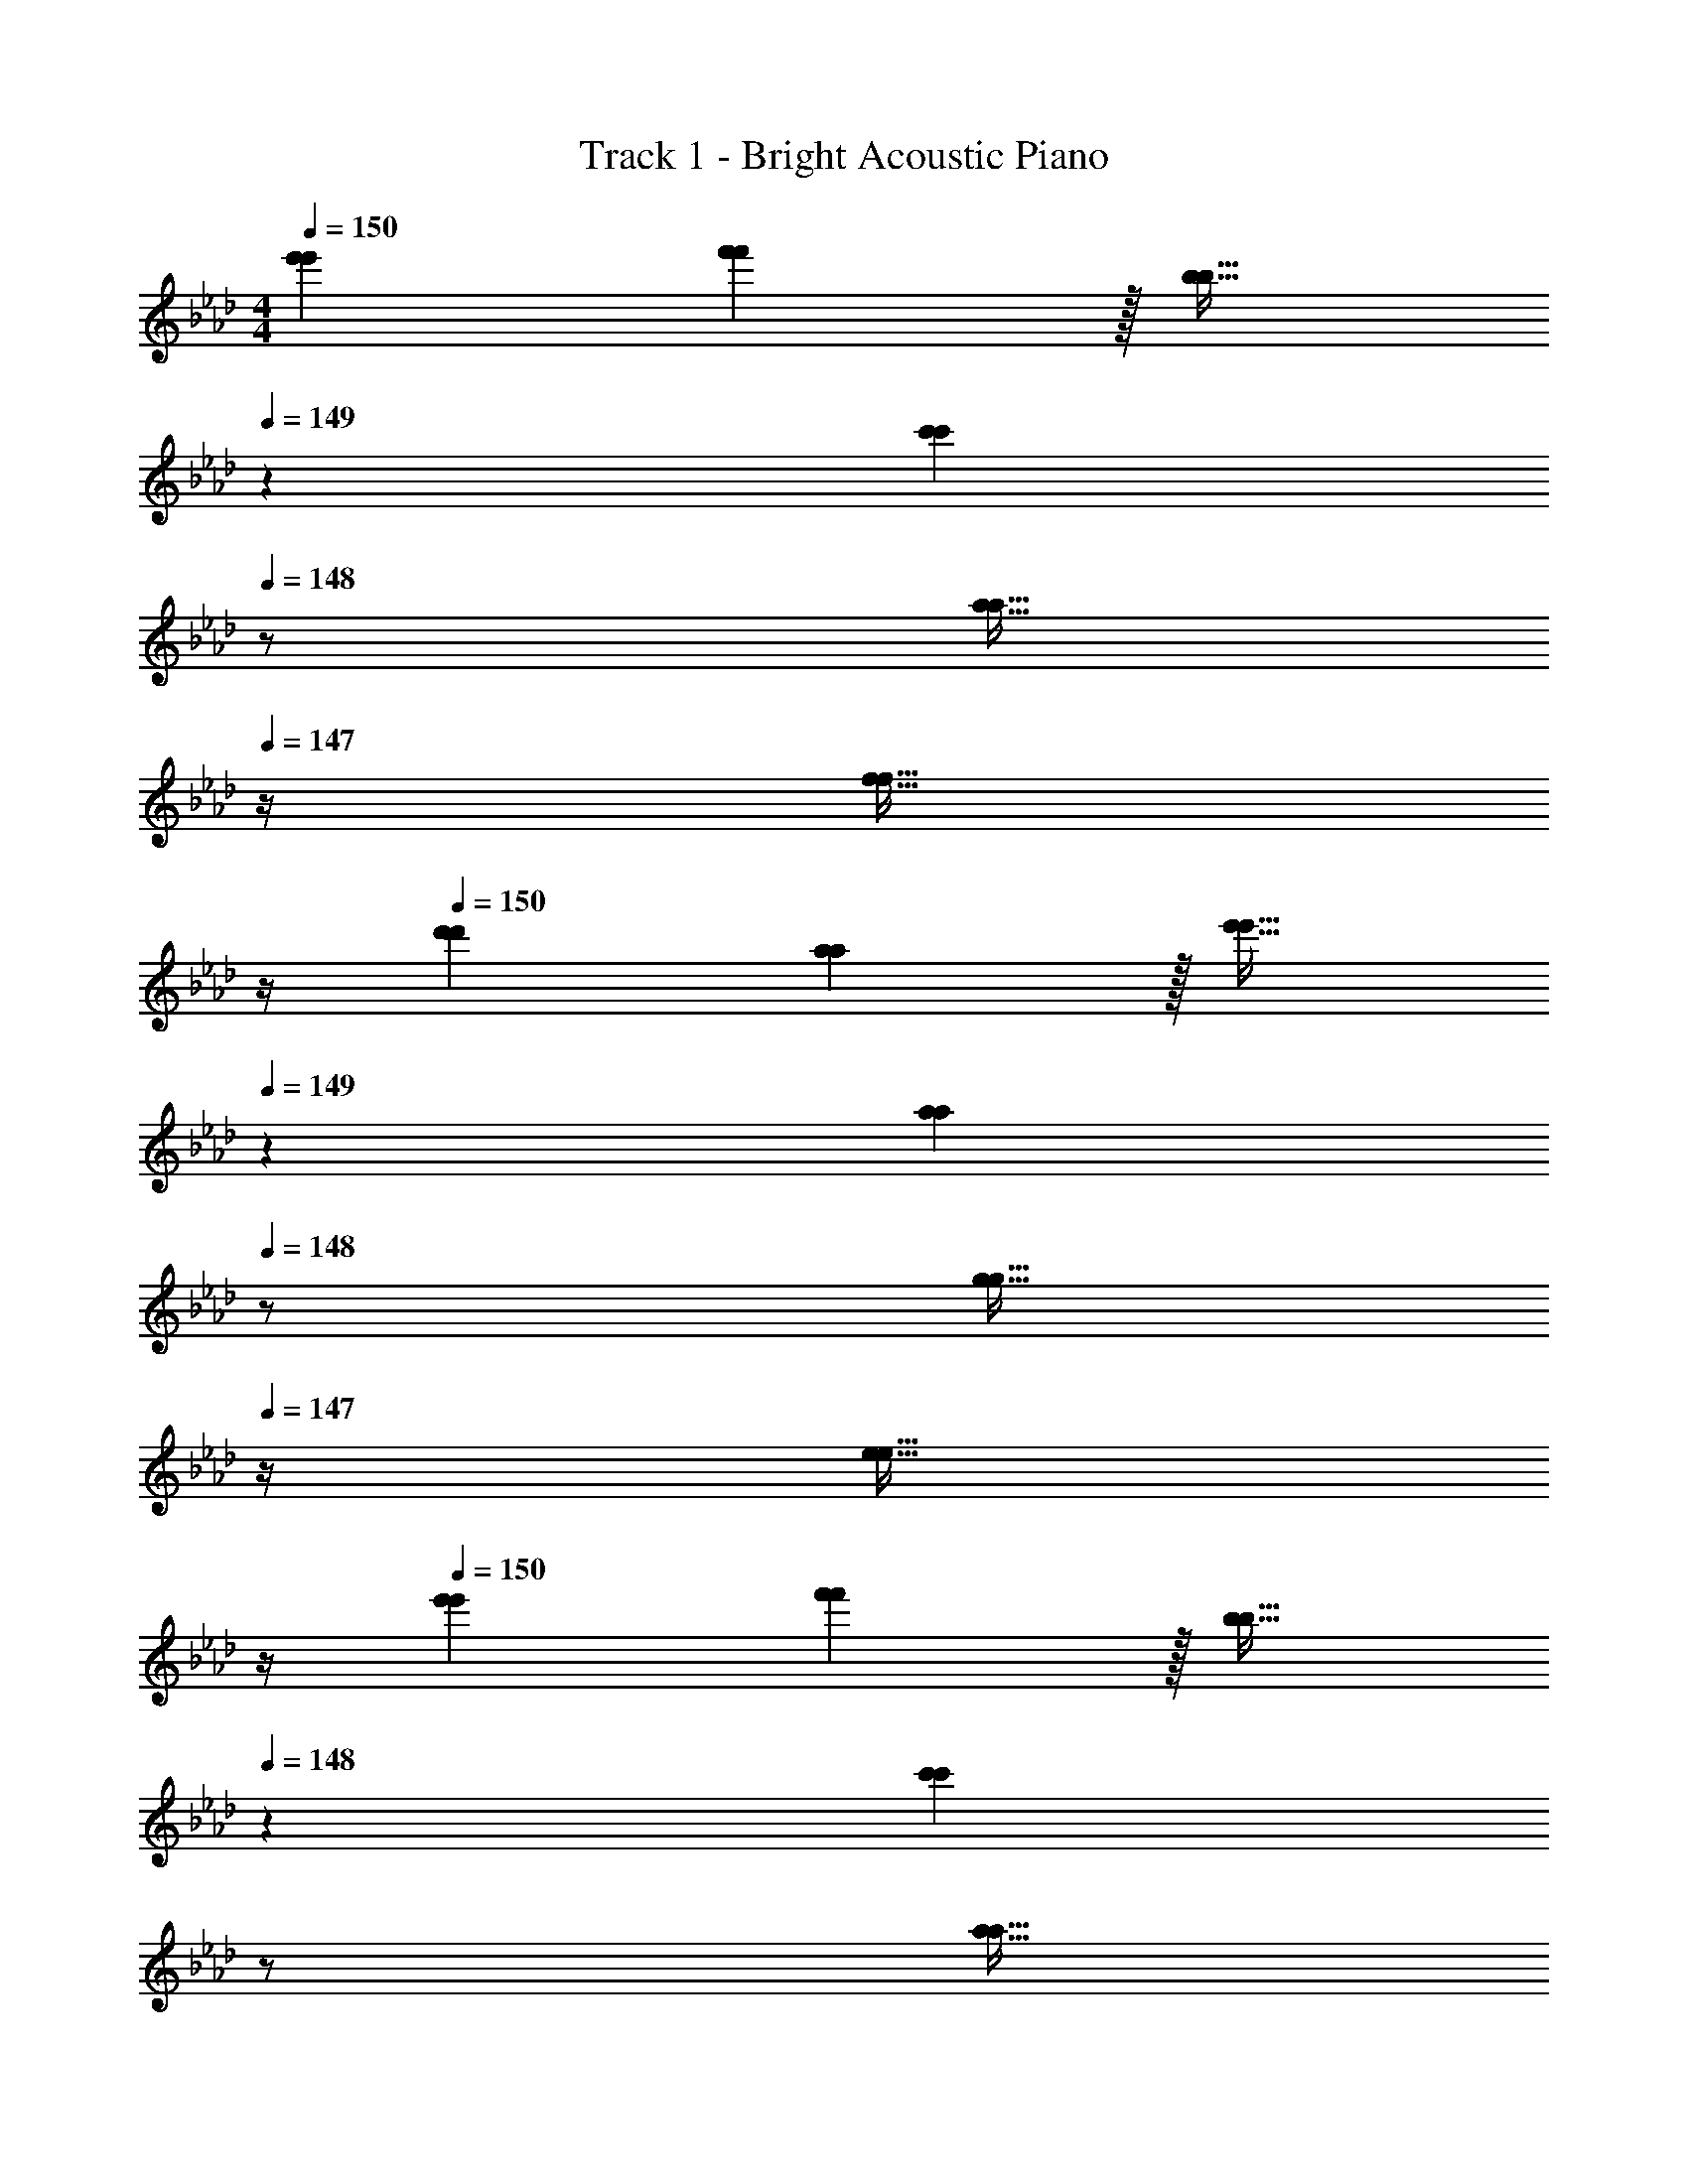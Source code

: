 X: 1
T: Track 1 - Bright Acoustic Piano
Z: ABC Generated by Starbound Composer v0.8.6
L: 1/4
M: 4/4
Q: 1/4=150
K: Fm
[e'7/9e'7/9] [f'13/18f'13/18] z/32 [b23/32b23/32] 
Q: 1/4=149
z/36 [z2/9c'13/18c'13/18] 
Q: 1/4=148
z/ [z/4a15/32a15/32] 
Q: 1/4=147
z/4 [z/4f15/32f15/32] 
Q: 1/4=146
z/4 
Q: 1/4=150
[d'7/9d'7/9] [a13/18a13/18] z/32 [e'23/32e'23/32] 
Q: 1/4=149
z/36 [z2/9a13/18a13/18] 
Q: 1/4=148
z/ [z/4g15/32g15/32] 
Q: 1/4=147
z/4 [z/4e15/32e15/32] 
Q: 1/4=146
z/4 
Q: 1/4=150
[e'7/9e'7/9] [f'13/18f'13/18] z/32 [b23/32b23/32] 
Q: 1/4=148
z/36 [z2/9c'13/18c'13/18] 
Q: 1/4=147
z/ 
Q: 1/4=146
[z/4a15/32a15/32] 
Q: 1/4=145
z/4 
Q: 1/4=144
[f15/32f15/32] z/32 
[z/4d'7/9d'7/9] 
Q: 1/4=150
z19/36 [a13/18a13/18] z/32 [e'23/32e'23/32] z/36 [a'13/18a'13/18] [g'g'] 
[e'7/9e'7/9F,,4C,8F,8] [f'13/18f'13/18] z/32 [b23/32b23/32] z/36 [c'13/18c'13/18] [a15/32a15/32] z/32 [f15/32f15/32] z/32 
[d'7/9d'7/9F,,3] [a13/18a13/18] z/32 [e'23/32e'23/32] z/36 [a13/18a13/18] [g15/32g15/32E,,] z/32 [e15/32e15/32] z/32 
[e'7/9e'7/9F,,4C,8F,8] [f'13/18f'13/18] z/32 [b23/32b23/32] z/36 [c'13/18c'13/18] [a15/32a15/32] z/32 [f15/32f15/32] z/32 
[d'7/9d'7/9F,,4] [a13/18a13/18] z/32 [e'23/32e'23/32] z/36 [a'13/18a'13/18] [z5/8g'g'] C,,/8 D,,/8 E,,/8 
[e'7/9e'7/9F,,4C,8F,8] [f'13/18f'13/18] z/32 [b23/32b23/32] z/36 [c'13/18c'13/18] [a15/32a15/32] z/32 [f15/32f15/32] z/32 
[d'7/9d'7/9F,,3] [a13/18a13/18] z/32 [e'23/32e'23/32] z/36 [a13/18a13/18] [g15/32g15/32E,,] z/32 [e15/32e15/32] z/32 
[e'7/9e'7/9F,,4C,4F,4] [f'13/18f'13/18] z/32 [b23/32b23/32] z/36 [c'13/18c'13/18] [a15/32a15/32] z/32 [f15/32f15/32] z/32 
[D,,17/32d'7/9d'7/9] D,,7/32 z/36 [E,,145/288a13/18a13/18] E,,7/32 z/32 [B,,15/32e'23/32e'23/32] z/4 
Q: 1/4=148
z/36 [z2/9a'13/18a'13/18] 
Q: 1/4=147
z/ 
Q: 1/4=146
[z/4g'g'] 
Q: 1/4=145
z/4 
Q: 1/4=144
z/ 
[z/4F,,7/24e7/9e'7/9e7/9e'7/9] 
Q: 1/4=150
z/24 F,,23/96 C,,71/288 [C,,2/9f13/18f13/18f'217/288f'217/288] z/32 F,,/4 F,,7/32 z/32 [C,,7/32B23/32B23/32b215/288b215/288] z/36 F,,2/9 z5/18 [C,,2/9c13/18c'13/18c13/18c'13/18] z/32 E,,7/32 F,,/4 [A,,/4A15/32A15/32a/a/] G,,/4 [F,,2/9F15/32F15/32f/f/] z/36 E,,7/32 z/32 
[D,,7/24d7/9d'7/9d7/9d'7/9] D,,23/96 A,,,71/288 [A,,,2/9A13/18A13/18a217/288a217/288] z/32 D,,/4 D,,7/32 z/32 [A,,,7/32e23/32e23/32e'215/288e'215/288] z/36 E,,2/9 z5/18 [B,,,2/9A13/18a13/18A13/18a13/18] z/32 E,,7/32 F,,/4 [A,,/4G15/32G15/32g/g/] G,,/4 [F,,2/9E15/32E15/32e/e/] z/36 E,,7/32 z/32 
[F,,7/24e7/9e'7/9e7/9e'7/9] F,,23/96 C,,71/288 [C,,2/9f13/18f13/18f'217/288f'217/288] z/32 F,,/4 F,,7/32 z/32 [C,,7/32B23/32B23/32b215/288b215/288] z/36 F,,2/9 z5/18 [C,,2/9c13/18c'13/18c13/18c'13/18] z/32 E,,7/32 F,,/4 [A,,/4A15/32A15/32a/a/] G,,/4 [F,,2/9F15/32F15/32f/f/] z/36 E,,7/32 z/32 
[D,,5/18d7/9d'7/9d7/9d'7/9] z73/288 D,,7/32 z/36 [A,,,2/9A13/18A13/18a217/288a217/288] z9/32 A,,,7/32 z/32 [D,,7/32e23/32e23/32e'215/288e'215/288] z/36 E,,2/9 z5/18 [C,,2/9a13/18a'13/18a13/18a'13/18] z/32 E,,7/32 F,,/4 [A,,/4gg'gg'] G,,/4 F,,2/9 z/36 E,,7/32 z/32 
[F,,7/24e7/9e'7/9e7/9e'7/9] F,,23/96 C,,71/288 [C,,2/9f13/18f13/18f'217/288f'217/288] z/32 F,,/4 F,,7/32 z/32 [C,,7/32B23/32B23/32b215/288b215/288] z/36 F,,2/9 z5/18 [C,,2/9c13/18c'13/18c13/18c'13/18] z/32 E,,7/32 F,,/4 [A,,/4A15/32A15/32a/a/] G,,/4 [F,,2/9F15/32F15/32f/f/] z/36 E,,7/32 z/32 
[D,,7/24d7/9d'7/9d7/9d'7/9] D,,23/96 A,,,71/288 [A,,,2/9A13/18A13/18a217/288a217/288] z/32 D,,/4 D,,7/32 z/32 [A,,,7/32e23/32e23/32e'215/288e'215/288] z/36 E,,2/9 z5/18 [B,,,2/9A13/18a13/18A13/18a13/18] z/32 E,,7/32 F,,/4 [A,,/4G15/32G15/32g/g/] G,,/4 [F,,2/9E15/32E15/32e/e/] z/36 E,,7/32 z/32 
[F,,7/24e7/9e'7/9e7/9e'7/9] F,,23/96 C,,71/288 [C,,2/9f13/18f13/18f'217/288f'217/288] z/32 F,,/4 F,,7/32 z/32 [C,,7/32B23/32B23/32b215/288b215/288] z/36 F,,2/9 z5/18 [C,,2/9c13/18c'13/18c13/18c'13/18] z/32 E,,7/32 F,,/4 [A,,/4A15/32A15/32a/a/] G,,/4 [F,,2/9F15/32F15/32f/f/] z/36 E,,7/32 z/32 
[D,,5/18d7/9d'7/9d7/9d'7/9] z73/288 D,,7/32 z/36 [A,,,2/9A13/18A13/18a217/288a217/288] z9/32 A,,,7/32 z/32 [D,,7/32e23/32e23/32e'215/288e'215/288] z/36 E,,2/9 z5/18 [C,,2/9a13/18a'13/18a13/18a'13/18] z/32 E,,7/32 F,,/4 [A,,/4gg'gg'] G,,/4 F,,2/9 z/36 E,,7/32 z/32 
[F,,7/24e7/9e'7/9e7/9e'7/9E,8] F,,23/96 C,,71/288 [C,,2/9f13/18f13/18f'217/288f'217/288] z/32 F,,/4 F,,7/32 z/32 [C,,7/32B23/32B23/32b215/288b215/288] z/36 F,,2/9 z5/18 [C,,2/9c13/18c'13/18c13/18c'13/18] z/32 E,,7/32 F,,/4 [A,,/4A15/32A15/32a/a/] G,,/4 [F,,2/9F15/32F15/32f/f/] z/36 E,,7/32 z/32 
[D,,7/24d7/9d'7/9d7/9d'7/9] D,,23/96 A,,,71/288 [A,,,2/9A13/18A13/18a217/288a217/288] z/32 D,,/4 D,,7/32 z/32 [A,,,7/32e23/32e23/32e'215/288e'215/288] z/36 E,,2/9 z5/18 [B,,,2/9A13/18a13/18A13/18a13/18] z/32 E,,7/32 F,,/4 [A,,/4G15/32G15/32g/g/] G,,/4 [F,,2/9E15/32E15/32e/e/] z/36 E,,7/32 z/32 
[F,,7/24e7/9e'7/9e7/9e'7/9B,,8] F,,23/96 C,,71/288 [C,,2/9f13/18f13/18f'217/288f'217/288] z/32 F,,/4 F,,7/32 z/32 [C,,7/32B23/32B23/32b215/288b215/288] z/36 F,,2/9 z5/18 [C,,2/9c13/18c'13/18c13/18c'13/18] z/32 E,,7/32 F,,/4 [A,,/4A15/32A15/32a/a/] G,,/4 [F,,2/9F15/32F15/32f/f/] z/36 E,,7/32 z/32 
[D,,5/18d7/9d'7/9d7/9d'7/9] z73/288 D,,7/32 z/36 [A,,,2/9A13/18A13/18a217/288a217/288] z9/32 A,,,7/32 z/32 [D,,7/32e23/32e23/32e'215/288e'215/288] z/36 E,,2/9 z5/18 [C,,2/9a13/18a'13/18a13/18a'13/18] z/32 E,,7/32 F,,/4 [A,,/4gg'gg'] G,,/4 F,,2/9 z/36 E,,7/32 z/32 
[F,,7/24e7/9e'7/9e7/9e'7/9E,8] F,,23/96 C,,71/288 [C,,2/9f13/18f13/18f'217/288f'217/288] z/32 F,,/4 F,,7/32 z/32 [C,,7/32B23/32B23/32b215/288b215/288] z/36 F,,2/9 z5/18 [C,,2/9c13/18c'13/18c13/18c'13/18] z/32 E,,7/32 F,,/4 [A,,/4A15/32A15/32a/a/] G,,/4 [F,,2/9F15/32F15/32f/f/] z/36 E,,7/32 z/32 
[D,,7/24d7/9d'7/9d7/9d'7/9] D,,23/96 A,,,71/288 [A,,,2/9A13/18A13/18a217/288a217/288] z/32 D,,/4 D,,7/32 z/32 [A,,,7/32e23/32e23/32e'215/288e'215/288] z/36 E,,2/9 z5/18 [B,,,2/9A13/18a13/18A13/18a13/18] z/32 E,,7/32 F,,/4 [A,,/4G15/32G15/32g/g/] G,,/4 [F,,2/9E15/32E15/32e/e/] z/36 E,,7/32 z/32 
[F,,7/24e7/9e'7/9e7/9e'7/9B,,8] F,,23/96 C,,71/288 [C,,2/9f13/18f13/18f'217/288f'217/288] z/32 F,,/4 F,,7/32 z/32 [C,,7/32B23/32B23/32b215/288b215/288] z/36 F,,2/9 z5/18 [C,,2/9c13/18c'13/18c13/18c'13/18] z/32 E,,7/32 F,,/4 [A,,/4A15/32A15/32a/a/] G,,/4 [F,,2/9F15/32F15/32f/f/] z/36 E,,7/32 z/32 
[D,,5/18d7/9d'7/9d7/9d'7/9] z73/288 D,,7/32 z/36 [A,,,2/9A13/18A13/18a217/288a217/288] z9/32 A,,,7/32 z/32 [D,,7/32e23/32e23/32e'215/288e'215/288] z/36 E,,2/9 z5/18 [C,,2/9a13/18a'13/18a13/18a'13/18] z/32 E,,7/32 F,,/4 [A,,/4gg'gg'] G,,/4 F,,2/9 z/36 E,,7/32 z/32 
[F,,9/32C7/9C7/9F,4] z/4 C,7/32 z/36 [F,,2/9F13/18F13/18] z17/32 [A15/32A15/32F,,15/32] z/32 [z71/288C159/32F159/32C159/32F159/32] [z73/288F,,49/180] [z7/32E,,25/96] F,,/4 [F,,7/24a15/32a15/32] z5/24 [f15/32f15/32E,,15/32] z/32 
[F,,9/32d'7/9d'7/9D,65/32] z/4 C,7/32 z/36 [F,,2/9a13/18a13/18] z17/32 [F,,15/32e'23/32e'23/32] z/32 [z71/288E,63/32] [z73/288F,,49/180a13/18a13/18] [z7/32E,,25/96] F,,/4 [F,,7/24G15/32G15/32] z5/24 [A15/32A15/32E,,15/32] z/32 
[F,,9/32C65/32C65/32B193/32B193/32F,8] z/4 C,7/32 z/36 [F,,2/9f'13/18f'13/18] z17/32 [F,,15/32b23/32b23/32] z/32 [z71/288F63/32F63/32] [z73/288F,,49/180c'13/18c'13/18] [z7/32E,,25/96] F,,/4 [F,,7/24a15/32a15/32] z5/24 [f15/32f15/32E,,15/32] z/32 
[F,,9/32E65/32E65/32] z/4 C,7/32 z/36 [F,,2/9a13/18a13/18] z17/32 [e'15/32e'15/32F,,15/32] z/32 [z71/288G15/32G15/32] [z73/288F,,49/180] [z7/32E,,25/96A7/16A7/16] F,,/4 [F,,7/24B15/32B15/32] z5/24 [c15/32c15/32E,,15/32] z/32 
[F,,9/32F,4C7G7C7G7] z/4 C,7/32 z/36 [F,,2/9f'13/18f'13/18] z17/32 [F,,15/32b23/32b23/32] z5/18 [z73/288F,,49/180c'13/18c'13/18] [z7/32E,,25/96] F,,/4 [F,,7/24a15/32a15/32] z5/24 [f15/32f15/32E,,15/32] z/32 
[F,,9/32d'7/9d'7/9D,65/32] z/4 C,7/32 z/36 [F,,2/9a13/18a13/18] z17/32 [F,,15/32e'23/32e'23/32] z/32 [z71/288E,63/32] [z73/288F,,49/180a13/18a13/18] [z7/32E,,25/96] F,,/4 [F,,7/24g15/32g15/32] z5/24 [e15/32e15/32E,,15/32] z/32 
[F,,9/32C3G3C3G3F,8] z/4 C,7/32 z/36 [F,,2/9f'13/18f'13/18] z17/32 [F,,15/32b23/32b23/32] z5/18 [z73/288F,,49/180c'13/18c'13/18] [z7/32E,,25/96] F,,/4 [F,,7/24G,FG,F] z5/24 E,,15/32 z/32 
[F,,9/32A,4C4A,4C4] z/4 C,7/32 z/36 [F,,2/9a13/18a13/18] z17/32 [F,,15/32e'23/32e'23/32] z5/18 [z73/288F,,49/180a'13/18a'13/18] [z7/32E,,25/96] F,,/4 [F,,7/24g'g'] z5/24 E,,15/32 z/32 
[F,,9/32C7/9C7/9F,4] z/4 C,7/32 z/36 [F,,2/9F13/18F13/18] z17/32 [A15/32A15/32F,,15/32] z/32 [z71/288C159/32F159/32C159/32F159/32] [z73/288F,,49/180] [z7/32E,,25/96] F,,/4 [F,,7/24a15/32a15/32] z5/24 [f15/32f15/32E,,15/32] z/32 
[F,,9/32d'7/9d'7/9D,65/32] z/4 C,7/32 z/36 [F,,2/9a13/18a13/18] z17/32 [F,,15/32e'23/32e'23/32] z/32 [z71/288E,63/32] [z73/288F,,49/180a13/18a13/18] [z7/32E,,25/96] F,,/4 [F,,7/24G15/32G15/32] z5/24 [A15/32A15/32E,,15/32] z/32 
[F,,9/32C65/32C65/32B193/32B193/32F,8] z/4 C,7/32 z/36 [F,,2/9f'13/18f'13/18] z17/32 [F,,15/32b23/32b23/32] z/32 [z71/288F63/32F63/32] [z73/288F,,49/180c'13/18c'13/18] [z7/32E,,25/96] F,,/4 [F,,7/24a15/32a15/32] z5/24 [f15/32f15/32E,,15/32] z/32 
[F,,9/32E65/32E65/32] z/4 C,7/32 z/36 [F,,2/9a13/18a13/18] z17/32 [e'15/32e'15/32F,,15/32] z/32 [z71/288G15/32G15/32] [z73/288F,,49/180] [z7/32E,,25/96A7/16A7/16] F,,/4 [F,,7/24B15/32B15/32] z5/24 [c15/32c15/32E,,15/32] z/32 
[F,,9/32F,4A193/32A193/32e7e7] z/4 C,7/32 z/36 [F,,2/9f'13/18f'13/18] z17/32 [F,,15/32b23/32b23/32] z5/18 [z73/288F,,49/180c'13/18c'13/18] [z7/32E,,25/96] F,,/4 [F,,7/24a15/32a15/32] z5/24 [f15/32f15/32E,,15/32] z/32 
[F,,9/32d'7/9d'7/9D,65/32] z/4 C,7/32 z/36 [F,,2/9a13/18a13/18] z17/32 [e'15/32e'15/32F,,15/32] z/32 [z71/288G31/32G31/32E,63/32] [z73/288F,,49/180] [z7/32E,,25/96] F,,/4 [F,,7/24fGfG] z5/24 E,,15/32 z/32 
[F,,9/32=A8c8A8c8F,8] z/4 C,7/32 z/36 [F,,2/9f'13/18f'13/18] z17/32 [F,,15/32b23/32b23/32] z5/18 [z73/288F,,49/180c'13/18c'13/18] [z7/32E,,25/96] F,,/4 [F,,7/24a15/32a15/32] z5/24 [f15/32f15/32E,,15/32] z/32 
[F,,9/32d'7/9d'7/9] z/4 C,7/32 z/36 [F,,2/9a13/18a13/18] z17/32 [F,,15/32e'23/32e'23/32] z5/18 [z73/288F,,49/180a'13/18a'13/18] [z7/32E,,25/96] [z/4F,,7/24] [z/4G,,7/24g'g'] F,,/7 z3/28 E,,15/32 z/32 
[F,,9/32C7/9C7/9F,4] z/4 C,7/32 z/36 [F,,2/9F13/18F13/18] z17/32 [_A15/32A15/32F,,15/32] z/32 [z71/288C159/32F159/32C159/32F159/32] [z73/288F,,49/180] [z7/32E,,25/96] F,,/4 [F,,7/24a15/32a15/32] z5/24 [f15/32f15/32E,,15/32] z/32 
[F,,9/32d'7/9d'7/9D,65/32] z/4 C,7/32 z/36 [F,,2/9a13/18a13/18] z17/32 [F,,15/32e'23/32e'23/32] z/32 [z71/288E,63/32] [z73/288F,,49/180a13/18a13/18] [z7/32E,,25/96] F,,/4 [F,,7/24G15/32G15/32] z5/24 [A15/32A15/32E,,15/32] z/32 
[F,,9/32C65/32C65/32B193/32B193/32F,8] z/4 C,7/32 z/36 [F,,2/9f'13/18f'13/18] z17/32 [F,,15/32b23/32b23/32] z/32 [z71/288F63/32F63/32] [z73/288F,,49/180c'13/18c'13/18] [z7/32E,,25/96] F,,/4 [F,,7/24a15/32a15/32] z5/24 [f15/32f15/32E,,15/32] z/32 
[F,,9/32E65/32E65/32] z/4 C,7/32 z/36 [F,,2/9a13/18a13/18] z17/32 [e'15/32e'15/32F,,15/32] z/32 [z71/288G15/32G15/32] [z73/288F,,49/180] [z7/32E,,25/96A7/16A7/16] F,,/4 [F,,7/24B15/32B15/32] z5/24 [c15/32c15/32E,,15/32] z/32 
[F,,9/32F,4C7G7C7G7] z/4 C,7/32 z/36 [F,,2/9f'13/18f'13/18] z17/32 [F,,15/32b23/32b23/32] z5/18 [z73/288F,,49/180c'13/18c'13/18] [z7/32E,,25/96] F,,/4 [F,,7/24a15/32a15/32] z5/24 [f15/32f15/32E,,15/32] z/32 
[F,,9/32d'7/9d'7/9D,65/32] z/4 C,7/32 z/36 [F,,2/9a13/18a13/18] z17/32 [F,,15/32e'23/32e'23/32] z/32 [z71/288E,63/32] [z73/288F,,49/180a13/18a13/18] [z7/32E,,25/96] F,,/4 [F,,7/24g15/32g15/32] z5/24 [e15/32e15/32E,,15/32] z/32 
[F,,9/32C3G3C3G3F,8] z/4 C,7/32 z/36 [F,,2/9f'13/18f'13/18] z17/32 [F,,15/32b23/32b23/32] z5/18 [z73/288F,,49/180c'13/18c'13/18] [z7/32E,,25/96] F,,/4 [F,,7/24G,FG,F] z5/24 E,,15/32 z/32 
[F,,9/32A,4C4A,4C4] z/4 C,7/32 z/36 [F,,2/9a13/18a13/18] z17/32 [F,,15/32e'23/32e'23/32] z5/18 [z73/288F,,49/180a'13/18a'13/18] [z7/32E,,25/96] F,,/4 [F,,7/24g'g'] z5/24 E,,15/32 z/32 
[F,,9/32C7/9C7/9F,4] z/4 C,7/32 z/36 [F,,2/9F13/18F13/18] z17/32 [A15/32A15/32F,,15/32] z/32 [z71/288C159/32F159/32C159/32F159/32] [z73/288F,,49/180] [z7/32E,,25/96] F,,/4 [F,,7/24a15/32a15/32] z5/24 [f15/32f15/32E,,15/32] z/32 
[F,,9/32d'7/9d'7/9D,65/32] z/4 C,7/32 z/36 [F,,2/9a13/18a13/18] z17/32 [F,,15/32e'23/32e'23/32] z/32 [z71/288E,63/32] [z73/288F,,49/180a13/18a13/18] [z7/32E,,25/96] F,,/4 [F,,7/24G15/32G15/32] z5/24 [A15/32A15/32E,,15/32] z/32 
[F,,9/32C65/32C65/32B193/32B193/32F,8] z/4 C,7/32 z/36 [F,,2/9f'13/18f'13/18] z17/32 [F,,15/32b23/32b23/32] z/32 [z71/288F63/32F63/32] [z73/288F,,49/180c'13/18c'13/18] [z7/32E,,25/96] F,,/4 [F,,7/24a15/32a15/32] z5/24 [f15/32f15/32E,,15/32] z/32 
[F,,9/32E65/32E65/32] z/4 C,7/32 z/36 [F,,2/9a13/18a13/18] z17/32 [e'15/32e'15/32F,,15/32] z/32 [z71/288G15/32G15/32] [z73/288F,,49/180] [z7/32E,,25/96A7/16A7/16] F,,/4 [F,,7/24B15/32B15/32] z5/24 [c15/32c15/32E,,15/32] z/32 
[F,,9/32F,4A193/32A193/32e7e7] z/4 C,7/32 z/36 [F,,2/9f'13/18f'13/18] z17/32 [F,,15/32b23/32b23/32] z5/18 [z73/288F,,49/180c'13/18c'13/18] [z7/32E,,25/96] F,,/4 [F,,7/24a15/32a15/32] z5/24 [f15/32f15/32E,,15/32] z/32 
[F,,9/32d'7/9d'7/9D,65/32] z/4 C,7/32 z/36 [F,,2/9a13/18a13/18] z17/32 [e'15/32e'15/32F,,15/32] z/32 [z71/288G31/32G31/32E,63/32] [z73/288F,,49/180] [z7/32E,,25/96] F,,/4 [F,,7/24fGfG] z5/24 E,,15/32 z/32 
[F,,9/32F,4=A8c8A8c8] z/4 C,7/32 z/36 [F,,2/9f'13/18f'13/18] z17/32 [F,,15/32b23/32b23/32] z5/18 [z73/288F,,49/180c'13/18c'13/18] [z7/32E,,25/96] F,,/4 [F,,7/24a15/32a15/32] z5/24 [f15/32f15/32E,,15/32] z/32 
[F,,9/32d'7/9d'7/9F,7/4] z/4 C,7/32 z/36 [F,,2/9a13/18a13/18] z17/32 [F,,7/32e'31/32e'31/32] z/36 [E,13/18E,,20/9] z/32 [a23/32a23/32F,23/32] [z7/12g3/4g3/4G,3/4] [z/12D,19/6] [z/12A,37/12] 
M: 3/4
[f/f/E3] z/32 [c'15/32c'15/32] z/32 [b15/32b15/32] z/32 [c'15/32c'15/32] z/32 [a7/16a7/16] z/32 [z/3c'15/32c'15/32] [z/6E,19/6] [g33/32g33/32F3] 
[g15/32g15/32] z/32 [a15/32a15/32] z/32 [g7/16g7/16] z/32 [z4/9a15/32a15/32] B,/18 [g49/32g49/32C3] [z125/96b47/32b47/32] 
[z/12C,/6] F,/12 [f49/32f49/32A,49/32C3] [z125/96e47/32e47/32G,47/32] [z/12D,19/6] [z/12A,37/12] [f/f/E3] z/32 [c'15/32c'15/32] z/32 
[b15/32b15/32] z/32 [c'15/32c'15/32] z/32 [a7/16a7/16] z/32 [z/3c'15/32c'15/32] [z/6E,19/6] [g33/32g33/32F3] [g15/32g15/32] z/32 [a15/32a15/32] z/32 
[g7/16g7/16] z/32 [z5/12a15/32a15/32] B,/12 [g33/32g33/32G3] [bb] [z23/32e'31/32e'31/32] [=d'/8d'/8] [_d'/8d'/8F,/8] [_A33/32c'53/18c'53/18B,3] 
G [z77/96E31/32] [z/12D,19/6] [z/12A,37/12] [z17/32f3f3E3] [c'15/32c'15/32] z/32 [b15/32b15/32] z/32 [c'15/32c'15/32] z/32 
[a7/16a7/16] z/32 [z/3c'15/32c'15/32] [z/6E,19/6] [g33/32g33/32e3e3F3] [g15/32g15/32] z/32 [a15/32a15/32] z/32 [g7/16g7/16] z/32 [z4/9a15/32a15/32] B,/18 [g49/32g49/32c3c3C3] 
[z125/96b47/32b47/32] [z/12C,/6] F,/12 [f49/32B49/32f49/32B49/32A,49/32C3] [z125/96e47/32A47/32e47/32A47/32G,47/32] 
[z/12D,19/6] [z/12A,37/12] [z17/32f3f3E3] [c'15/32c'15/32] z/32 [b15/32b15/32] z/32 [c'15/32c'15/32] z/32 [a7/16a7/16] z/32 [z/3c'15/32c'15/32] [z/6E,19/6] [g33/32g33/32e3e3F3] 
[g15/32g15/32] z/32 [a15/32a15/32] z/32 [g7/16g7/16] z/32 [z5/12a15/32a15/32] B,/12 [g33/32g33/32c3c3G3] [bb] 
[z23/32e'31/32e'31/32] [=d'/8d'/8] [_d'/8d'/8F,/8] [A33/32c'53/18c'53/18f3f3B,3] G E31/32 [c/c/D,,/f17/32f17/32D,17/32] z/32 
[a15/32a15/32F,15/32c'/c'/D,/A,/] z/32 [g15/32g15/32D,,15/32b/b/D,/] z/32 [F,15/32a/c'/a/c'/D,/A,/] z/32 [f7/16f7/16D,,7/16a15/32a15/32D,15/32] z/32 [a15/32a15/32D,15/32F,15/32c'/c'/A,/] z/32 [e3/7g3/7e3/7g3/7E,,/E,17/32] z23/224 [G,15/32E,/B,/] z/32 [e15/32e15/32E,,15/32g/g/E,/] z/32 
[f15/32f15/32G,15/32a/a/E,/B,/] z/32 [e7/16e7/16E,,7/16g15/32g15/32E,15/32] z/32 [f15/32f15/32E,15/32G,15/32a/a/B,/] z/32 [C,,/C,17/32e49/32g49/32e49/32g49/32] z/32 [E,15/32G,15/32B,/] z/32 [C,,15/32C,/] z/32 [E,15/32G,15/32B,/g47/32b47/32g47/32b47/32] z/32 [C,,7/16C,15/32] z/32 [E,15/32G,15/32B,/] z/32 
[F,,/F,17/32c49/32f49/32c49/32f49/32] z/32 [A,15/32F,/C/] z/32 [F,,15/32F,/] z/32 [F,15/32A,15/32C/B47/32e47/32B47/32e47/32] z/32 [E,,7/16E,15/32] z/32 [E,15/32G,15/32B,/] z/32 [c/c/D,,/f17/32f17/32D,17/32] z/32 [a15/32a15/32F,15/32c'/c'/D,/A,/] z/32 
[g15/32g15/32D,,15/32b/b/D,/] z/32 [F,15/32a/c'/a/c'/D,/A,/] z/32 [f7/16f7/16D,,7/16a15/32a15/32D,15/32] z/32 [a15/32a15/32D,15/32F,15/32c'/c'/A,/] z/32 [e3/7g3/7e3/7g3/7E,,/E,17/32] z23/224 [G,15/32E,/B,/] z/32 [e15/32e15/32E,,15/32g/g/E,/] z/32 [f15/32f15/32G,15/32a/a/E,/B,/] z/32 
[e7/16e7/16E,,7/16g15/32g15/32E,15/32] z/32 [f15/32f15/32E,15/32G,15/32a/a/B,/] z/32 [C,,/C,17/32e33/32g33/32e33/32g33/32] z/32 [E,15/32G,15/32B,/] z/32 [C,,15/32C,/bb] z/32 [E,15/32G,15/32B,/] z/32 [C,,7/16C,15/32e'31/32e'31/32] z/32 [z/4E,15/32G,15/32B,/] [=d'/8d'/8] [_d'/8d'/8] [F,,/F,17/32=a53/18a53/18c'3c'3] z/32 
[=A,15/32F,/C/] z/32 [F,,15/32F,/] z/32 [F,15/32A,15/32C/] z/32 [E,,7/16E,15/32] z/32 [E,15/32G,15/32B,/] z/32 [c/c/D,,/f17/32f17/32D,17/32] z/32 [_a15/32a15/32F,15/32c'/c'/D,/_A,/] z/32 [g15/32g15/32D,,15/32b/b/D,/] z/32 
[F,15/32a/c'/a/c'/D,/A,/] z/32 [f7/16f7/16D,,7/16a15/32a15/32D,15/32] z/32 [a15/32a15/32D,15/32F,15/32c'/c'/A,/] z/32 [e3/7g3/7e3/7g3/7E,,/E,17/32] z23/224 [G,15/32E,/B,/] z/32 [e15/32e15/32E,,15/32g/g/E,/] z/32 [f15/32f15/32G,15/32a/a/E,/B,/] z/32 [e7/16e7/16E,,7/16g15/32g15/32E,15/32] z/32 [f15/32f15/32E,15/32G,15/32a/a/B,/] z/32 
[C,,/C,17/32e49/32g49/32e49/32g49/32] z/32 [E,15/32G,15/32B,/] z/32 [C,,15/32C,/] z/32 [E,15/32G,15/32B,/g47/32b47/32g47/32b47/32] z/32 [C,,7/16C,15/32] z/32 [E,15/32G,15/32B,/] z/32 [F,,/F,17/32c49/32f49/32c49/32f49/32] z/32 [A,15/32F,/C/] z/32 
[F,,15/32F,/] z/32 [F,15/32A,15/32C/B47/32e47/32B47/32e47/32] z/32 [E,,7/16E,15/32] z/32 [E,15/32G,15/32B,/] z/32 [D,,/D,17/32d3/d3/f49/32f49/32] z/32 [F,15/32D,/A,/] z/32 [D,,15/32D,/] z/32 [A15/32A15/32F,15/32c/c/D,/A,/] z/32 
[c7/16c7/16D,,7/16e15/32e15/32D,15/32] z/32 [d15/32d15/32D,15/32F,15/32f/f/A,/] z/32 [E,,/E,17/32f33/32a33/32f33/32a33/32] z/32 [G,15/32E,/B,/] z/32 [E,,15/32E,/egeg] z/32 [G,15/32E,/B,/] z/32 [E,,7/16E,15/32B31/32e31/32B31/32e31/32] z/32 [E,15/32G,15/32B,/] z/32 [C,,/C,17/32B3f3B3f3] z/32 
[E,15/32G,15/32B,/] z/32 [C,,15/32C,/] z/32 [E,15/32G,15/32B,/] z/32 [C,,7/16C,15/32] z/32 [E,15/32G,15/32B,/] z/32 [F,,/F,17/32=A3f3A3f3] z/32 [=A,15/32F,/C/] z/32 [F,,15/32F,/] z/32 
[F,15/32A,15/32C/] z/32 [E,,7/16E,15/32] z/32 [E,15/32G,15/32B,/] z/32 [f/f/D,,/c'17/32f'17/32c'17/32f'17/32D,17/32] z/32 [c'15/32a'15/32c'15/32a'15/32F,15/32c''/c''/D,/_A,/] z/32 [b15/32g'15/32b15/32g'15/32D,,15/32b'/b'/D,/] z/32 [c'15/32a'15/32c'15/32a'15/32F,15/32c''/c''/D,/A,/] z/32 [a7/16f'7/16a7/16f'7/16D,,7/16a'15/32a'15/32D,15/32] z/32 [c'15/32a'15/32c'15/32a'15/32D,15/32F,15/32c''/c''/A,/] z/32 
[g3/7e'3/7g'3/7g3/7e'3/7g'3/7E,,/E,17/32] z23/224 [G,15/32E,/B,/] z/32 [g15/32e'15/32g15/32e'15/32E,,15/32g'/g'/E,/] z/32 [a15/32f'15/32a15/32f'15/32G,15/32a'/a'/E,/B,/] z/32 [g7/16e'7/16g7/16e'7/16E,,7/16g'15/32g'15/32E,15/32] z/32 [a15/32f'15/32a15/32f'15/32E,15/32G,15/32a'/a'/B,/] z/32 [C,,/C,17/32g49/32e'49/32g'49/32g49/32e'49/32g'49/32] z/32 [E,15/32G,15/32B,/] z/32 
[C,,15/32C,/] z/32 [E,15/32G,15/32B,/b47/32g'47/32b'47/32b47/32g'47/32b'47/32] z/32 [C,,7/16C,15/32] z/32 [E,15/32G,15/32B,/] z/32 [F,,/F,17/32f49/32c'49/32f'49/32f49/32c'49/32f'49/32] z/32 [A,15/32F,/C/] z/32 [F,,15/32F,/] z/32 [F,15/32A,15/32C/e47/32b47/32e'47/32e47/32b47/32e'47/32] z/32 
[E,,7/16E,15/32] z/32 [E,15/32G,15/32B,/] z/32 [f/f/D,,/c'17/32f'17/32c'17/32f'17/32D,17/32] z/32 [c'15/32a'15/32c'15/32a'15/32F,15/32c''/c''/D,/A,/] z/32 [b15/32g'15/32b15/32g'15/32D,,15/32b'/b'/D,/] z/32 [c'15/32a'15/32c'15/32a'15/32F,15/32c''/c''/D,/A,/] z/32 [a7/16f'7/16a7/16f'7/16D,,7/16a'15/32a'15/32D,15/32] z/32 [c'15/32a'15/32c'15/32a'15/32D,15/32F,15/32c''/c''/A,/] z/32 [g3/7e'3/7g'3/7g3/7e'3/7g'3/7E,,/E,17/32] z23/224 
[G,15/32E,/B,/] z/32 [g15/32e'15/32g15/32e'15/32E,,15/32g'/g'/E,/] z/32 [a15/32f'15/32a15/32f'15/32G,15/32a'/a'/E,/B,/] z/32 [g7/16e'7/16g7/16e'7/16E,,7/16g'15/32g'15/32E,15/32] z/32 [a15/32f'15/32a15/32f'15/32E,15/32G,15/32a'/a'/B,/] z/32 [C,,/C,17/32g33/32e'33/32g'33/32g33/32e'33/32g'33/32] z/32 [E,15/32G,15/32B,/] z/32 [C,,15/32C,/bb'bb'] z/32 
[E,15/32G,15/32B,/] z/32 [C,,7/16C,15/32e''19/32e''19/32e'31/32e'31/32] z/32 [z/4E,15/32G,15/32B,/] [=d''/8d''/8] [_d''/8d''/8] [F,,/F,17/32=a'53/18a'53/18c'3c''3c'3c''3] z/32 [=A,15/32F,/C/] z/32 [F,,15/32F,/] z/32 [F,15/32A,15/32C/] z/32 [E,,7/16E,15/32] z/32 [E,15/32G,15/32B,/] z/32 
[f/f/D,,/c'17/32f'17/32c'17/32f'17/32D,17/32] z/32 [c'15/32_a'15/32c'15/32a'15/32F,15/32c''/c''/D,/_A,/] z/32 [b15/32g'15/32b15/32g'15/32D,,15/32b'/b'/D,/] z/32 [c'15/32a'15/32c'15/32a'15/32F,15/32c''/c''/D,/A,/] z/32 [a7/16f'7/16a7/16f'7/16D,,7/16a'15/32a'15/32D,15/32] z/32 [c'15/32a'15/32c'15/32a'15/32D,15/32F,15/32c''/c''/A,/] z/32 [g3/7e'3/7g'3/7g3/7e'3/7g'3/7E,,/E,17/32] z23/224 [G,15/32E,/B,/] z/32 
[g15/32e'15/32g15/32e'15/32E,,15/32g'/g'/E,/] z/32 [a15/32f'15/32a15/32f'15/32G,15/32a'/a'/E,/B,/] z/32 [g7/16e'7/16g7/16e'7/16E,,7/16g'15/32g'15/32E,15/32] z/32 [a15/32f'15/32a15/32f'15/32E,15/32G,15/32a'/a'/B,/] z/32 [C,,/C,17/32g49/32e'49/32g'49/32g49/32e'49/32g'49/32] z/32 [E,15/32G,15/32B,/] z/32 [C,,15/32C,/] z/32 [E,15/32G,15/32B,/b47/32g'47/32b'47/32b47/32g'47/32b'47/32] z/32 
[C,,7/16C,15/32] z/32 [E,15/32G,15/32B,/] z/32 [F,,/F,17/32f49/32c'49/32f'49/32f49/32c'49/32f'49/32] z/32 [A,15/32F,/C/] z/32 [F,,15/32F,/] z/32 [F,15/32A,15/32C/e47/32b47/32e'47/32e47/32b47/32e'47/32] z/32 [E,,7/16E,15/32] z/32 [E,15/32G,15/32B,/] z/32 [D,,/D,17/32f3/d'3/f3/d'3/f'49/32f'49/32] z/32 
[F,15/32D,/A,/] z/32 [D,,15/32D,/] z/32 [c15/32a15/32c15/32a15/32F,15/32c'/c'/D,/A,/] z/32 [e7/16c'7/16e7/16c'7/16D,,7/16e'15/32e'15/32D,15/32] z/32 [f15/32d'15/32f15/32d'15/32D,15/32F,15/32f'/f'/A,/] z/32 [E,,/E,17/32a33/32f'33/32a'33/32a33/32f'33/32a'33/32] z/32 [G,15/32E,/B,/] z/32 [E,,15/32E,/ge'g'ge'g'] z/32 
[G,15/32E,/B,/] z/32 [E,,7/16E,15/32e31/32b31/32e'31/32e31/32b31/32e'31/32] z/32 [E,15/32G,15/32B,/] z/32 [C,,/C,17/32f3b3f'3f3b3f'3] z/32 [E,15/32G,15/32B,/] z/32 [C,,15/32C,/] z/32 [E,15/32G,15/32B,/] z/32 [C,,7/16C,15/32] z/32 [E,15/32G,15/32B,/] z/32 
[F,,/F,17/32f3=a3f'3f3a3f'3] z/32 [=A,15/32F,/C/] z/32 [F,,15/32F,/] z/32 [F,15/32A,15/32C/] z/32 [E,,7/16E,15/32] z/32 [E,15/32G,15/32B,15/32] z/32 
M: 4/4
[e'7/9e'7/9] [f'13/18f'13/18] z/32 
[b23/32b23/32] 
Q: 1/4=149
z/36 [z2/9c'13/18c'13/18] 
Q: 1/4=148
z/ [z/4_a15/32a15/32] 
Q: 1/4=147
z/4 [z/4f15/32f15/32] 
Q: 1/4=146
z/4 
Q: 1/4=150
[d'7/9d'7/9] [a13/18a13/18] z/32 
[e'23/32e'23/32] 
Q: 1/4=149
z/36 [z2/9a13/18a13/18] 
Q: 1/4=148
z/ [z/4g15/32g15/32] 
Q: 1/4=147
z/4 [z/4e15/32e15/32] 
Q: 1/4=146
z/4 
Q: 1/4=150
[e'7/9e'7/9] [f'13/18f'13/18] z/32 
[b23/32b23/32] 
Q: 1/4=148
z/36 [z2/9c'13/18c'13/18] 
Q: 1/4=147
z/ 
Q: 1/4=146
[z/4a15/32a15/32] 
Q: 1/4=145
z/4 
Q: 1/4=144
[f15/32f15/32] z/32 [z/4d'7/9d'7/9] 
Q: 1/4=150
z19/36 [a13/18a13/18] z/32 
[e'23/32e'23/32] z/36 [a'13/18a'13/18] [g'g'] [e'7/9e'7/9F,,4C,8F,8] [f'13/18f'13/18] z/32 
[b23/32b23/32] z/36 [c'13/18c'13/18] [a15/32a15/32] z/32 [f15/32f15/32] z/32 [d'7/9d'7/9F,,3] [a13/18a13/18] z/32 
[e'23/32e'23/32] z/36 [a13/18a13/18] [g15/32g15/32E,,] z/32 [e15/32e15/32] z/32 [e'7/9e'7/9F,,4C,4F,4] [f'13/18f'13/18] z/32 
[b23/32b23/32] z/36 [c'13/18c'13/18] [a15/32a15/32] z/32 [f15/32f15/32] z/32 [D,,17/32d'7/9d'7/9] D,,7/32 z/36 [E,,145/288a13/18a13/18] E,,7/32 z/32 
[B,,15/32e'23/32e'23/32] z/4 
Q: 1/4=148
z/36 [z2/9a'13/18a'13/18] 
Q: 1/4=147
z/ 
Q: 1/4=146
[z/4g'g'] 
Q: 1/4=145
z/4 
Q: 1/4=144
z/ [z/4F,,7/24e7/9e'7/9e7/9e'7/9] 
Q: 1/4=150
z/24 F,,23/96 C,,71/288 [C,,2/9f13/18f13/18f'217/288f'217/288] z/32 F,,/4 F,,7/32 z/32 
[C,,7/32B23/32B23/32b215/288b215/288] z/36 F,,2/9 z5/18 [C,,2/9c13/18c'13/18c13/18c'13/18] z/32 E,,7/32 F,,/4 [A,,/4_A15/32A15/32a/a/] G,,/4 [F,,2/9F15/32F15/32f/f/] z/36 E,,7/32 z/32 [D,,7/24d7/9d'7/9d7/9d'7/9] D,,23/96 A,,,71/288 [A,,,2/9A13/18A13/18a217/288a217/288] z/32 D,,/4 D,,7/32 z/32 
[A,,,7/32e23/32e23/32e'215/288e'215/288] z/36 E,,2/9 z5/18 [B,,,2/9A13/18a13/18A13/18a13/18] z/32 E,,7/32 F,,/4 [A,,/4G15/32G15/32g/g/] G,,/4 [F,,2/9E15/32E15/32e/e/] z/36 E,,7/32 z/32 [F,,7/24e7/9e'7/9e7/9e'7/9] F,,23/96 C,,71/288 [C,,2/9f13/18f13/18f'217/288f'217/288] z/32 F,,/4 F,,7/32 z/32 
[C,,7/32B23/32B23/32b215/288b215/288] z/36 F,,2/9 z5/18 [C,,2/9c13/18c'13/18c13/18c'13/18] z/32 E,,7/32 F,,/4 [A,,/4A15/32A15/32a/a/] G,,/4 [F,,2/9F15/32F15/32f/f/] z/36 E,,7/32 z/32 [D,,5/18d7/9d'7/9d7/9d'7/9] z73/288 D,,7/32 z/36 [A,,,2/9A13/18A13/18a217/288a217/288] z9/32 A,,,7/32 z/32 
[D,,7/32e23/32e23/32e'215/288e'215/288] z/36 E,,2/9 z5/18 [C,,2/9a13/18a'13/18a13/18a'13/18] z/32 E,,7/32 F,,/4 [A,,/4gg'gg'] G,,/4 F,,2/9 z/36 E,,7/32 z/32 [F,,7/24e7/9e'7/9e7/9e'7/9] F,,23/96 C,,71/288 [C,,2/9f13/18f13/18f'217/288f'217/288] z/32 F,,/4 F,,7/32 z/32 
[C,,7/32B23/32B23/32b215/288b215/288] z/36 F,,2/9 z5/18 [C,,2/9c13/18c'13/18c13/18c'13/18] z/32 E,,7/32 F,,/4 [A,,/4A15/32A15/32a/a/] G,,/4 [F,,2/9F15/32F15/32f/f/] z/36 E,,7/32 z/32 [D,,7/24d7/9d'7/9d7/9d'7/9] D,,23/96 A,,,71/288 [A,,,2/9A13/18A13/18a217/288a217/288] z/32 D,,/4 D,,7/32 z/32 
[A,,,7/32e23/32e23/32e'215/288e'215/288] z/36 E,,2/9 z5/18 [B,,,2/9A13/18a13/18A13/18a13/18] z/32 E,,7/32 F,,/4 [A,,/4G15/32G15/32g/g/] G,,/4 [F,,2/9E15/32E15/32e/e/] z/36 E,,7/32 z/32 [F,,7/24e7/9e'7/9e7/9e'7/9] F,,23/96 C,,71/288 [C,,2/9f13/18f13/18f'217/288f'217/288] z/32 F,,/4 F,,7/32 z/32 
[C,,7/32B23/32B23/32b215/288b215/288] z/36 F,,2/9 z5/18 [C,,2/9c13/18c'13/18c13/18c'13/18] z/32 E,,7/32 F,,/4 [A,,/4A15/32A15/32a/a/] G,,/4 [F,,2/9F15/32F15/32f/f/] z/36 E,,7/32 z/32 [D,,5/18d7/9d'7/9d7/9d'7/9] z73/288 D,,7/32 z/36 [A,,,2/9A13/18A13/18a217/288a217/288] z9/32 A,,,7/32 z/32 
[D,,7/32e23/32e23/32e'215/288e'215/288] z/36 E,,2/9 z5/18 [C,,2/9a13/18a'13/18a13/18a'13/18] z/32 E,,7/32 F,,/4 [A,,/4gg'gg'] G,,/4 F,,2/9 z/36 E,,7/32 z/32 [F,,7/24e7/9e'7/9e7/9e'7/9E,8] F,,23/96 C,,71/288 [C,,2/9f13/18f13/18f'217/288f'217/288] z/32 F,,/4 F,,7/32 z/32 
[C,,7/32B23/32B23/32b215/288b215/288] z/36 F,,2/9 z5/18 [C,,2/9c13/18c'13/18c13/18c'13/18] z/32 E,,7/32 F,,/4 [A,,/4A15/32A15/32a/a/] G,,/4 [F,,2/9F15/32F15/32f/f/] z/36 E,,7/32 z/32 [D,,7/24d7/9d'7/9d7/9d'7/9] D,,23/96 A,,,71/288 [A,,,2/9A13/18A13/18a217/288a217/288] z/32 D,,/4 D,,7/32 z/32 
[A,,,7/32e23/32e23/32e'215/288e'215/288] z/36 E,,2/9 z5/18 [B,,,2/9A13/18a13/18A13/18a13/18] z/32 E,,7/32 F,,/4 [A,,/4G15/32G15/32g/g/] G,,/4 [F,,2/9E15/32E15/32e/e/] z/36 E,,7/32 z/32 [F,,7/24e7/9e'7/9e7/9e'7/9B,,8] F,,23/96 C,,71/288 [C,,2/9f13/18f13/18f'217/288f'217/288] z/32 F,,/4 F,,7/32 z/32 
[C,,7/32B23/32B23/32b215/288b215/288] z/36 F,,2/9 z5/18 [C,,2/9c13/18c'13/18c13/18c'13/18] z/32 E,,7/32 F,,/4 [A,,/4A15/32A15/32a/a/] G,,/4 [F,,2/9F15/32F15/32f/f/] z/36 E,,7/32 z/32 [D,,5/18d7/9d'7/9d7/9d'7/9] z73/288 D,,7/32 z/36 [A,,,2/9A13/18A13/18a217/288a217/288] z9/32 A,,,7/32 z/32 
[D,,7/32e23/32e23/32e'215/288e'215/288] z/36 E,,2/9 z5/18 [C,,2/9a13/18a'13/18a13/18a'13/18] z/32 E,,7/32 F,,/4 [A,,/4gg'gg'] G,,/4 F,,2/9 z/36 E,,7/32 z/32 [F,,7/24e7/9e'7/9e7/9e'7/9E,8] F,,23/96 C,,71/288 [C,,2/9f13/18f13/18f'217/288f'217/288] z/32 F,,/4 F,,7/32 z/32 
[C,,7/32B23/32B23/32b215/288b215/288] z/36 F,,2/9 z5/18 [C,,2/9c13/18c'13/18c13/18c'13/18] z/32 E,,7/32 F,,/4 [A,,/4A15/32A15/32a/a/] G,,/4 [F,,2/9F15/32F15/32f/f/] z/36 E,,7/32 z/32 [D,,7/24d7/9d'7/9d7/9d'7/9] D,,23/96 A,,,71/288 [A,,,2/9A13/18A13/18a217/288a217/288] z/32 D,,/4 D,,7/32 z/32 
[A,,,7/32e23/32e23/32e'215/288e'215/288] z/36 E,,2/9 z5/18 [B,,,2/9A13/18a13/18A13/18a13/18] z/32 E,,7/32 F,,/4 [A,,/4G15/32G15/32g/g/] G,,/4 [F,,2/9E15/32E15/32e/e/] z/36 E,,7/32 z/32 [F,,7/24e7/9e'7/9e7/9e'7/9B,,8] F,,23/96 C,,71/288 [C,,2/9f13/18f13/18f'217/288f'217/288] z/32 F,,/4 F,,7/32 z/32 
[C,,7/32B23/32B23/32b215/288b215/288] z/36 F,,2/9 z5/18 [C,,2/9c13/18c'13/18c13/18c'13/18] z/32 E,,7/32 F,,/4 [A,,/4A15/32A15/32a/a/] G,,/4 [F,,2/9F15/32F15/32f/f/] z/36 E,,7/32 z/32 [D,,5/18d7/9d'7/9d7/9d'7/9] z73/288 D,,7/32 z/36 [A,,,2/9A13/18A13/18a217/288a217/288] z9/32 A,,,7/32 z/32 
[D,,7/32e23/32e23/32e'215/288e'215/288] z/36 E,,2/9 z5/18 [C,,2/9a13/18a'13/18a13/18a'13/18] z/32 E,,7/32 F,,/4 [A,,/4gg'gg'] G,,/4 F,,2/9 z/36 E,,7/32 z/32 [F,,9/32C7/9C7/9F,4] z/4 C,7/32 z/36 [F,,2/9F13/18F13/18] z17/32 
[A15/32A15/32F,,15/32] z/32 [z71/288C159/32F159/32C159/32F159/32] [z73/288F,,49/180] [z7/32E,,25/96] F,,/4 [F,,7/24a15/32a15/32] z5/24 [f15/32f15/32E,,15/32] z/32 [F,,9/32d'7/9d'7/9D,65/32] z/4 C,7/32 z/36 [F,,2/9a13/18a13/18] z17/32 
[F,,15/32e'23/32e'23/32] z/32 [z71/288E,63/32] [z73/288F,,49/180a13/18a13/18] [z7/32E,,25/96] F,,/4 [F,,7/24G15/32G15/32] z5/24 [A15/32A15/32E,,15/32] z/32 [F,,9/32C65/32C65/32B193/32B193/32F,8] z/4 C,7/32 z/36 [F,,2/9f'13/18f'13/18] z17/32 
[F,,15/32b23/32b23/32] z/32 [z71/288F63/32F63/32] [z73/288F,,49/180c'13/18c'13/18] [z7/32E,,25/96] F,,/4 [F,,7/24a15/32a15/32] z5/24 [f15/32f15/32E,,15/32] z/32 [F,,9/32E65/32E65/32] z/4 C,7/32 z/36 [F,,2/9a13/18a13/18] z17/32 
[e'15/32e'15/32F,,15/32] z/32 [z71/288G15/32G15/32] [z73/288F,,49/180] [z7/32E,,25/96A7/16A7/16] F,,/4 [F,,7/24B15/32B15/32] z5/24 [c15/32c15/32E,,15/32] z/32 [F,,9/32F,4C7G7C7G7] z/4 C,7/32 z/36 [F,,2/9f'13/18f'13/18] z17/32 
[F,,15/32b23/32b23/32] z5/18 [z73/288F,,49/180c'13/18c'13/18] [z7/32E,,25/96] F,,/4 [F,,7/24a15/32a15/32] z5/24 [f15/32f15/32E,,15/32] z/32 [F,,9/32d'7/9d'7/9D,65/32] z/4 C,7/32 z/36 [F,,2/9a13/18a13/18] z17/32 
[F,,15/32e'23/32e'23/32] z/32 [z71/288E,63/32] [z73/288F,,49/180a13/18a13/18] [z7/32E,,25/96] F,,/4 [F,,7/24g15/32g15/32] z5/24 [e15/32e15/32E,,15/32] z/32 [F,,9/32C3G3C3G3F,8] z/4 C,7/32 z/36 [F,,2/9f'13/18f'13/18] z17/32 
[F,,15/32b23/32b23/32] z5/18 [z73/288F,,49/180c'13/18c'13/18] [z7/32E,,25/96] F,,/4 [F,,7/24G,FG,F] z5/24 E,,15/32 z/32 [F,,9/32_A,4C4A,4C4] z/4 C,7/32 z/36 [F,,2/9a13/18a13/18] z17/32 
[F,,15/32e'23/32e'23/32] z5/18 [z73/288F,,49/180a'13/18a'13/18] [z7/32E,,25/96] F,,/4 [F,,7/24g'g'] z5/24 E,,15/32 z/32 [F,,9/32C7/9C7/9F,4] z/4 C,7/32 z/36 [F,,2/9F13/18F13/18] z17/32 
[A15/32A15/32F,,15/32] z/32 [z71/288C159/32F159/32C159/32F159/32] [z73/288F,,49/180] [z7/32E,,25/96] F,,/4 [F,,7/24a15/32a15/32] z5/24 [f15/32f15/32E,,15/32] z/32 [F,,9/32d'7/9d'7/9D,65/32] z/4 C,7/32 z/36 [F,,2/9a13/18a13/18] z17/32 
[F,,15/32e'23/32e'23/32] z/32 [z71/288E,63/32] [z73/288F,,49/180a13/18a13/18] [z7/32E,,25/96] F,,/4 [F,,7/24G15/32G15/32] z5/24 [A15/32A15/32E,,15/32] z/32 [F,,9/32C65/32C65/32B193/32B193/32F,8] z/4 C,7/32 z/36 [F,,2/9f'13/18f'13/18] z17/32 
[F,,15/32b23/32b23/32] z/32 [z71/288F63/32F63/32] [z73/288F,,49/180c'13/18c'13/18] [z7/32E,,25/96] F,,/4 [F,,7/24a15/32a15/32] z5/24 [f15/32f15/32E,,15/32] z/32 [F,,9/32E65/32E65/32] z/4 C,7/32 z/36 [F,,2/9a13/18a13/18] z17/32 
[e'15/32e'15/32F,,15/32] z/32 [z71/288G15/32G15/32] [z73/288F,,49/180] [z7/32E,,25/96A7/16A7/16] F,,/4 [F,,7/24B15/32B15/32] z5/24 [c15/32c15/32E,,15/32] z/32 [F,,9/32F,4A193/32A193/32e7e7] z/4 C,7/32 z/36 [F,,2/9f'13/18f'13/18] z17/32 
[F,,15/32b23/32b23/32] z5/18 [z73/288F,,49/180c'13/18c'13/18] [z7/32E,,25/96] F,,/4 [F,,7/24a15/32a15/32] z5/24 [f15/32f15/32E,,15/32] z/32 [F,,9/32d'7/9d'7/9D,65/32] z/4 C,7/32 z/36 [F,,2/9a13/18a13/18] z17/32 
[e'15/32e'15/32F,,15/32] z/32 [z71/288G31/32G31/32E,63/32] [z73/288F,,49/180] [z7/32E,,25/96] F,,/4 [F,,7/24fGfG] z5/24 E,,15/32 z/32 [F,,9/32F,4=A8c8A8c8] z/4 C,7/32 z/36 [F,,2/9f'13/18f'13/18] z17/32 
[F,,15/32b23/32b23/32] z5/18 [z73/288F,,49/180c'13/18c'13/18] [z7/32E,,25/96] F,,/4 [F,,7/24a15/32a15/32] z5/24 [f15/32f15/32E,,15/32] z/32 [F,,9/32d'7/9d'7/9F,7/4] z/4 C,7/32 z/36 [F,,2/9a13/18a13/18] z17/32 
[F,,7/32e'31/32e'31/32] z/36 [E,13/18E,,20/9] z/32 [a23/32a23/32F,23/32] [z7/12g3/4g3/4G,3/4] [z/12D,19/6] [z/12A,37/12] 
M: 3/4
[f/f/E3] z/32 [c'15/32c'15/32] z/32 [b15/32b15/32] z/32 
[c'15/32c'15/32] z/32 [a7/16a7/16] z/32 [z/3c'15/32c'15/32] [z/6E,19/6] [g33/32g33/32F3] [g15/32g15/32] z/32 [a15/32a15/32] z/32 [g7/16g7/16] z/32 [z4/9a15/32a15/32] 
B,/18 [g49/32g49/32C3] [z125/96b47/32b47/32] [z/12C,/6] F,/12 [f49/32f49/32A,49/32C3] 
[z125/96e47/32e47/32G,47/32] [z/12D,19/6] [z/12A,37/12] [f/f/E3] z/32 [c'15/32c'15/32] z/32 [b15/32b15/32] z/32 [c'15/32c'15/32] z/32 [a7/16a7/16] z/32 [z/3c'15/32c'15/32] 
[z/6E,19/6] [g33/32g33/32F3] [g15/32g15/32] z/32 [a15/32a15/32] z/32 [g7/16g7/16] z/32 [z5/12a15/32a15/32] B,/12 [g33/32g33/32G3] 
[bb] [z23/32e'31/32e'31/32] [=d'/8d'/8] [_d'/8d'/8F,/8] [_A33/32c'53/18c'53/18B,3] G 
[z77/96E31/32] [z/12D,19/6] [z/12A,37/12] [z17/32f3f3E3] [c'15/32c'15/32] z/32 [b15/32b15/32] z/32 [c'15/32c'15/32] z/32 [a7/16a7/16] z/32 [z/3c'15/32c'15/32] [z/6E,19/6] [g33/32g33/32e3e3F3] 
[g15/32g15/32] z/32 [a15/32a15/32] z/32 [g7/16g7/16] z/32 [z4/9a15/32a15/32] B,/18 [g49/32g49/32c3c3C3] [z125/96b47/32b47/32] 
[z/12C,/6] F,/12 [f49/32B49/32f49/32B49/32A,49/32C3] [z125/96e47/32A47/32e47/32A47/32G,47/32] [z/12D,19/6] [z/12A,37/12] [z17/32f3f3E3] [c'15/32c'15/32] z/32 
[b15/32b15/32] z/32 [c'15/32c'15/32] z/32 [a7/16a7/16] z/32 [z/3c'15/32c'15/32] [z/6E,19/6] [g33/32g33/32e3e3F3] [g15/32g15/32] z/32 [a15/32a15/32] z/32 
[g7/16g7/16] z/32 [z5/12a15/32a15/32] B,/12 [g33/32g33/32c3c3G3] [bb] [z23/32e'31/32e'31/32] [=d'/8d'/8] [_d'/8d'/8F,/8] [A33/32c'53/18c'53/18f3f3B,3] 
G E31/32 [c/c/D,,/f17/32f17/32D,17/32] z/32 [a15/32a15/32F,15/32c'/c'/D,/A,/] z/32 [g15/32g15/32D,,15/32b/b/D,/] z/32 [F,15/32a/c'/a/c'/D,/A,/] z/32 
[f7/16f7/16D,,7/16a15/32a15/32D,15/32] z/32 [a15/32a15/32D,15/32F,15/32c'/c'/A,/] z/32 [e3/7g3/7e3/7g3/7E,,/E,17/32] z23/224 [G,15/32E,/B,/] z/32 [e15/32e15/32E,,15/32g/g/E,/] z/32 [f15/32f15/32G,15/32a/a/E,/B,/] z/32 [e7/16e7/16E,,7/16g15/32g15/32E,15/32] z/32 [f15/32f15/32E,15/32G,15/32a/a/B,/] z/32 [C,,/C,17/32e49/32g49/32e49/32g49/32] z/32 
[E,15/32G,15/32B,/] z/32 [C,,15/32C,/] z/32 [E,15/32G,15/32B,/g47/32b47/32g47/32b47/32] z/32 [C,,7/16C,15/32] z/32 [E,15/32G,15/32B,/] z/32 [F,,/F,17/32c49/32f49/32c49/32f49/32] z/32 [A,15/32F,/C/] z/32 [F,,15/32F,/] z/32 
[F,15/32A,15/32C/B47/32e47/32B47/32e47/32] z/32 [E,,7/16E,15/32] z/32 [E,15/32G,15/32B,/] z/32 [c/c/D,,/f17/32f17/32D,17/32] z/32 [a15/32a15/32F,15/32c'/c'/D,/A,/] z/32 [g15/32g15/32D,,15/32b/b/D,/] z/32 [F,15/32a/c'/a/c'/D,/A,/] z/32 [f7/16f7/16D,,7/16a15/32a15/32D,15/32] z/32 [a15/32a15/32D,15/32F,15/32c'/c'/A,/] z/32 
[e3/7g3/7e3/7g3/7E,,/E,17/32] z23/224 [G,15/32E,/B,/] z/32 [e15/32e15/32E,,15/32g/g/E,/] z/32 [f15/32f15/32G,15/32a/a/E,/B,/] z/32 [e7/16e7/16E,,7/16g15/32g15/32E,15/32] z/32 [f15/32f15/32E,15/32G,15/32a/a/B,/] z/32 [C,,/C,17/32e33/32g33/32e33/32g33/32] z/32 [E,15/32G,15/32B,/] z/32 
[C,,15/32C,/bb] z/32 [E,15/32G,15/32B,/] z/32 [C,,7/16C,15/32e'31/32e'31/32] z/32 [z/4E,15/32G,15/32B,/] [=d'/8d'/8] [_d'/8d'/8] [F,,/F,17/32=a53/18a53/18c'3c'3] z/32 [=A,15/32F,/C/] z/32 [F,,15/32F,/] z/32 [F,15/32A,15/32C/] z/32 
[E,,7/16E,15/32] z/32 [E,15/32G,15/32B,/] z/32 [c/c/D,,/f17/32f17/32D,17/32] z/32 [_a15/32a15/32F,15/32c'/c'/D,/_A,/] z/32 [g15/32g15/32D,,15/32b/b/D,/] z/32 [F,15/32a/c'/a/c'/D,/A,/] z/32 [f7/16f7/16D,,7/16a15/32a15/32D,15/32] z/32 [a15/32a15/32D,15/32F,15/32c'/c'/A,/] z/32 [e3/7g3/7e3/7g3/7E,,/E,17/32] z23/224 
[G,15/32E,/B,/] z/32 [e15/32e15/32E,,15/32g/g/E,/] z/32 [f15/32f15/32G,15/32a/a/E,/B,/] z/32 [e7/16e7/16E,,7/16g15/32g15/32E,15/32] z/32 [f15/32f15/32E,15/32G,15/32a/a/B,/] z/32 [C,,/C,17/32e49/32g49/32e49/32g49/32] z/32 [E,15/32G,15/32B,/] z/32 [C,,15/32C,/] z/32 
[E,15/32G,15/32B,/g47/32b47/32g47/32b47/32] z/32 [C,,7/16C,15/32] z/32 [E,15/32G,15/32B,/] z/32 [F,,/F,17/32c49/32f49/32c49/32f49/32] z/32 [A,15/32F,/C/] z/32 [F,,15/32F,/] z/32 [F,15/32A,15/32C/B47/32e47/32B47/32e47/32] z/32 [E,,7/16E,15/32] z/32 [E,15/32G,15/32B,/] z/32 
[D,,/D,17/32d3/d3/f49/32f49/32] z/32 [F,15/32D,/A,/] z/32 [D,,15/32D,/] z/32 [A15/32A15/32F,15/32c/c/D,/A,/] z/32 [c7/16c7/16D,,7/16e15/32e15/32D,15/32] z/32 [d15/32d15/32D,15/32F,15/32f/f/A,/] z/32 [E,,/E,17/32f33/32a33/32f33/32a33/32] z/32 [G,15/32E,/B,/] z/32 
[E,,15/32E,/egeg] z/32 [G,15/32E,/B,/] z/32 [E,,7/16E,15/32B31/32e31/32B31/32e31/32] z/32 [E,15/32G,15/32B,/] z/32 [C,,/C,17/32B3f3B3f3] z/32 [E,15/32G,15/32B,/] z/32 [C,,15/32C,/] z/32 [E,15/32G,15/32B,/] z/32 
[C,,7/16C,15/32] z/32 [E,15/32G,15/32B,/] z/32 [F,,/F,17/32=A3f3A3f3] z/32 [=A,15/32F,/C/] z/32 [F,,15/32F,/] z/32 [F,15/32A,15/32C/] z/32 [E,,7/16E,15/32] z/32 [E,15/32G,15/32B,/] z/32 [f/f/D,,/c'17/32f'17/32c'17/32f'17/32D,17/32] z/32 
[c'15/32a'15/32c'15/32a'15/32F,15/32c''/c''/D,/_A,/] z/32 [b15/32g'15/32b15/32g'15/32D,,15/32b'/b'/D,/] z/32 [c'15/32a'15/32c'15/32a'15/32F,15/32c''/c''/D,/A,/] z/32 [a7/16f'7/16a7/16f'7/16D,,7/16a'15/32a'15/32D,15/32] z/32 [c'15/32a'15/32c'15/32a'15/32D,15/32F,15/32c''/c''/A,/] z/32 [g3/7e'3/7g'3/7g3/7e'3/7g'3/7E,,/E,17/32] z23/224 [G,15/32E,/B,/] z/32 [g15/32e'15/32g15/32e'15/32E,,15/32g'/g'/E,/] z/32 
[a15/32f'15/32a15/32f'15/32G,15/32a'/a'/E,/B,/] z/32 [g7/16e'7/16g7/16e'7/16E,,7/16g'15/32g'15/32E,15/32] z/32 [a15/32f'15/32a15/32f'15/32E,15/32G,15/32a'/a'/B,/] z/32 [C,,/C,17/32g49/32e'49/32g'49/32g49/32e'49/32g'49/32] z/32 [E,15/32G,15/32B,/] z/32 [C,,15/32C,/] z/32 [E,15/32G,15/32B,/b47/32g'47/32b'47/32b47/32g'47/32b'47/32] z/32 [C,,7/16C,15/32] z/32 [E,15/32G,15/32B,/] z/32 
[F,,/F,17/32f49/32c'49/32f'49/32f49/32c'49/32f'49/32] z/32 [A,15/32F,/C/] z/32 [F,,15/32F,/] z/32 [F,15/32A,15/32C/e47/32b47/32e'47/32e47/32b47/32e'47/32] z/32 [E,,7/16E,15/32] z/32 [E,15/32G,15/32B,/] z/32 [f/f/D,,/c'17/32f'17/32c'17/32f'17/32D,17/32] z/32 [c'15/32a'15/32c'15/32a'15/32F,15/32c''/c''/D,/A,/] z/32 
[b15/32g'15/32b15/32g'15/32D,,15/32b'/b'/D,/] z/32 [c'15/32a'15/32c'15/32a'15/32F,15/32c''/c''/D,/A,/] z/32 [a7/16f'7/16a7/16f'7/16D,,7/16a'15/32a'15/32D,15/32] z/32 [c'15/32a'15/32c'15/32a'15/32D,15/32F,15/32c''/c''/A,/] z/32 [g3/7e'3/7g'3/7g3/7e'3/7g'3/7E,,/E,17/32] z23/224 [G,15/32E,/B,/] z/32 [g15/32e'15/32g15/32e'15/32E,,15/32g'/g'/E,/] z/32 [a15/32f'15/32a15/32f'15/32G,15/32a'/a'/E,/B,/] z/32 
[g7/16e'7/16g7/16e'7/16E,,7/16g'15/32g'15/32E,15/32] z/32 [a15/32f'15/32a15/32f'15/32E,15/32G,15/32a'/a'/B,/] z/32 [C,,/C,17/32g33/32e'33/32g'33/32g33/32e'33/32g'33/32] z/32 [E,15/32G,15/32B,/] z/32 [C,,15/32C,/bb'bb'] z/32 [E,15/32G,15/32B,/] z/32 [C,,7/16C,15/32e''19/32e''19/32e'31/32e'31/32] z/32 [z/4E,15/32G,15/32B,/] [=d''/8d''/8] [_d''/8d''/8] [F,,/F,17/32=a'53/18a'53/18c'3c''3c'3c''3] z/32 
[=A,15/32F,/C/] z/32 [F,,15/32F,/] z/32 [F,15/32A,15/32C/] z/32 [E,,7/16E,15/32] z/32 [E,15/32G,15/32B,/] z/32 [f/f/D,,/c'17/32f'17/32c'17/32f'17/32D,17/32] z/32 [c'15/32_a'15/32c'15/32a'15/32F,15/32c''/c''/D,/_A,/] z/32 [b15/32g'15/32b15/32g'15/32D,,15/32b'/b'/D,/] z/32 
[c'15/32a'15/32c'15/32a'15/32F,15/32c''/c''/D,/A,/] z/32 [a7/16f'7/16a7/16f'7/16D,,7/16a'15/32a'15/32D,15/32] z/32 [c'15/32a'15/32c'15/32a'15/32D,15/32F,15/32c''/c''/A,/] z/32 [g3/7e'3/7g'3/7g3/7e'3/7g'3/7E,,/E,17/32] z23/224 [G,15/32E,/B,/] z/32 [g15/32e'15/32g15/32e'15/32E,,15/32g'/g'/E,/] z/32 [a15/32f'15/32a15/32f'15/32G,15/32a'/a'/E,/B,/] z/32 [g7/16e'7/16g7/16e'7/16E,,7/16g'15/32g'15/32E,15/32] z/32 [a15/32f'15/32a15/32f'15/32E,15/32G,15/32a'/a'/B,/] z/32 
[C,,/C,17/32g49/32e'49/32g'49/32g49/32e'49/32g'49/32] z/32 [E,15/32G,15/32B,/] z/32 [C,,15/32C,/] z/32 [E,15/32G,15/32B,/b47/32g'47/32b'47/32b47/32g'47/32b'47/32] z/32 [C,,7/16C,15/32] z/32 [E,15/32G,15/32B,/] z/32 [F,,/F,17/32f49/32c'49/32f'49/32f49/32c'49/32f'49/32] z/32 [A,15/32F,/C/] z/32 
[F,,15/32F,/] z/32 [F,15/32A,15/32C/e47/32b47/32e'47/32e47/32b47/32e'47/32] z/32 [E,,7/16E,15/32] z/32 [E,15/32G,15/32B,/] z/32 [D,,/D,17/32f3/d'3/f3/d'3/f'49/32f'49/32] z/32 [F,15/32D,/A,/] z/32 [D,,15/32D,/] z/32 [c15/32a15/32c15/32a15/32F,15/32c'/c'/D,/A,/] z/32 
[e7/16c'7/16e7/16c'7/16D,,7/16e'15/32e'15/32D,15/32] z/32 [f15/32d'15/32f15/32d'15/32D,15/32F,15/32f'/f'/A,/] z/32 [E,,/E,17/32a33/32f'33/32a'33/32a33/32f'33/32a'33/32] z/32 [G,15/32E,/B,/] z/32 [E,,15/32E,/ge'g'ge'g'] z/32 [G,15/32E,/B,/] z/32 [E,,7/16E,15/32e31/32b31/32e'31/32e31/32b31/32e'31/32] z/32 [E,15/32G,15/32B,/] z/32 [C,,/C,17/32f3b3f'3f3b3f'3] z/32 
[E,15/32G,15/32B,/] z/32 [C,,15/32C,/] z/32 [E,15/32G,15/32B,/] z/32 [C,,7/16C,15/32] z/32 [E,15/32G,15/32B,/] z/32 [F,,/F,17/32f3=a3f'3f3a3f'3] z/32 [=A,15/32F,/C/] z/32 [F,,15/32F,/] z/32 
[F,15/32A,15/32C/] z/32 [E,,7/16E,15/32] z/32 [E,15/32G,15/32B,15/32] 
